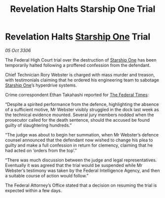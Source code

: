 :PROPERTIES:
:ID:       815e0dfa-cc75-45a0-accd-6b6a28e07799
:END:
#+title: Revelation Halts Starship One Trial
#+filetags: :Federation:galnet:

* Revelation Halts [[id:85fdc9c8-500b-4e91-bc8b-70bcb3c05b0f][Starship One]] Trial

/05 Oct 3306/

The Federal High Court trial over the destruction of [[id:85fdc9c8-500b-4e91-bc8b-70bcb3c05b0f][Starship One]] has been temporarily halted following a proffered confession from the defendant. 

Chief Technician Rory Webster is charged with mass murder and treason, with testimonials claiming that he ordered his engineering team to sabotage [[id:85fdc9c8-500b-4e91-bc8b-70bcb3c05b0f][Starship One]]’s hyperdrive systems. 

Crime correspondent Ethan Takahashi reported for [[id:be5df73c-519d-45ed-a541-9b70bc8ae97c][The Federal Times]]: 

“Despite a spirited performance from the defence, highlighting the absence of a sufficient motive, Mr Webster visibly struggled in the dock last week as the technical evidence mounted. Several jury members nodded when the prosecutor called for the death sentence, should the accused be found guilty of slaughtering hundreds.” 

“The judge was about to begin her summation, when Mr Webster’s defence counsel announced that the defendant now wished to change his plea to guilty and make a full confession in return for clemency, claiming that he had acted on ‘orders from the top’.” 

“There was much discussion between the judge and legal representatives. Eventually it was agreed that the trial would be suspended while Mr Webster’s testimony was taken by the Federal Intelligence Agency, and then a suitable course of action would follow.” 

The Federal Attorney’s Office stated that a decision on resuming the trial is expected within a few days.
